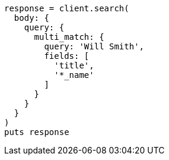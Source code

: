 [source, ruby]
----
response = client.search(
  body: {
    query: {
      multi_match: {
        query: 'Will Smith',
        fields: [
          'title',
          '*_name'
        ]
      }
    }
  }
)
puts response
----
